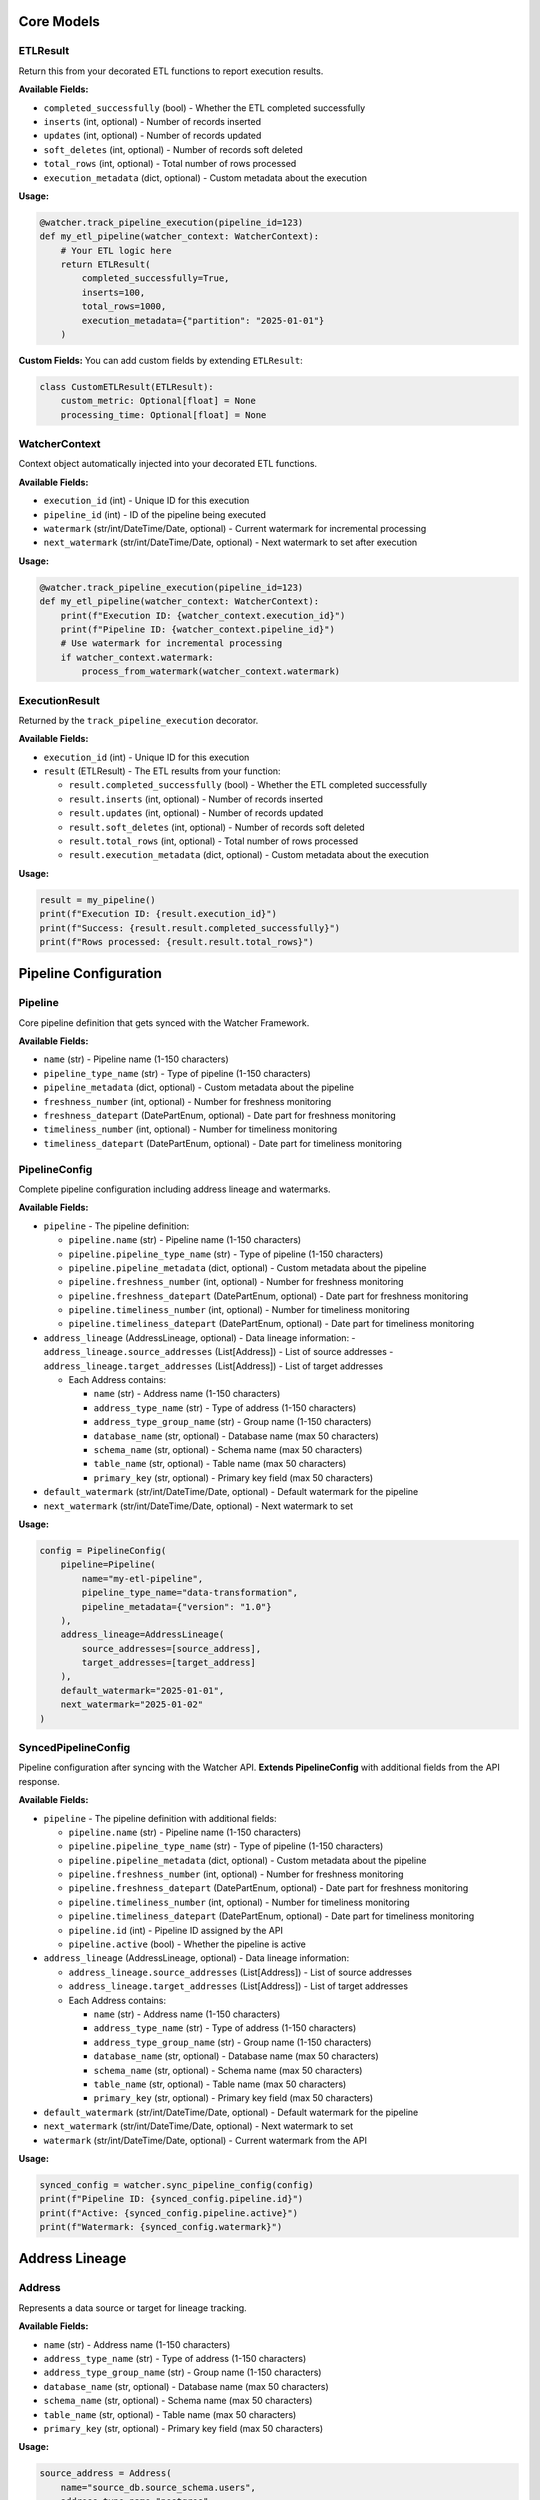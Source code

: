 Core Models
===========

ETLResult
---------

Return this from your decorated ETL functions to report execution results.

**Available Fields:**

- ``completed_successfully`` (bool) - Whether the ETL completed successfully
- ``inserts`` (int, optional) - Number of records inserted
- ``updates`` (int, optional) - Number of records updated  
- ``soft_deletes`` (int, optional) - Number of records soft deleted
- ``total_rows`` (int, optional) - Total number of rows processed
- ``execution_metadata`` (dict, optional) - Custom metadata about the execution

**Usage:**

.. code-block:: python

    @watcher.track_pipeline_execution(pipeline_id=123)
    def my_etl_pipeline(watcher_context: WatcherContext):
        # Your ETL logic here
        return ETLResult(
            completed_successfully=True,
            inserts=100,
            total_rows=1000,
            execution_metadata={"partition": "2025-01-01"}
        )

**Custom Fields:**
You can add custom fields by extending ``ETLResult``:

.. code-block:: python

    class CustomETLResult(ETLResult):
        custom_metric: Optional[float] = None
        processing_time: Optional[float] = None

WatcherContext
-----------------------

Context object automatically injected into your decorated ETL functions.

**Available Fields:**

- ``execution_id`` (int) - Unique ID for this execution
- ``pipeline_id`` (int) - ID of the pipeline being executed
- ``watermark`` (str/int/DateTime/Date, optional) - Current watermark for incremental processing
- ``next_watermark`` (str/int/DateTime/Date, optional) - Next watermark to set after execution

**Usage:**

.. code-block:: python

    @watcher.track_pipeline_execution(pipeline_id=123)
    def my_etl_pipeline(watcher_context: WatcherContext):
        print(f"Execution ID: {watcher_context.execution_id}")
        print(f"Pipeline ID: {watcher_context.pipeline_id}")
        # Use watermark for incremental processing
        if watcher_context.watermark:
            process_from_watermark(watcher_context.watermark)

ExecutionResult
---------------

Returned by the ``track_pipeline_execution`` decorator.

**Available Fields:**

- ``execution_id`` (int) - Unique ID for this execution
- ``result`` (ETLResult) - The ETL results from your function:

  - ``result.completed_successfully`` (bool) - Whether the ETL completed successfully
  - ``result.inserts`` (int, optional) - Number of records inserted
  - ``result.updates`` (int, optional) - Number of records updated
  - ``result.soft_deletes`` (int, optional) - Number of records soft deleted
  - ``result.total_rows`` (int, optional) - Total number of rows processed
  - ``result.execution_metadata`` (dict, optional) - Custom metadata about the execution

**Usage:**

.. code-block:: python

    result = my_pipeline()
    print(f"Execution ID: {result.execution_id}")
    print(f"Success: {result.result.completed_successfully}")
    print(f"Rows processed: {result.result.total_rows}")

Pipeline Configuration
======================

Pipeline
--------

Core pipeline definition that gets synced with the Watcher Framework.

**Available Fields:**

- ``name`` (str) - Pipeline name (1-150 characters)
- ``pipeline_type_name`` (str) - Type of pipeline (1-150 characters)
- ``pipeline_metadata`` (dict, optional) - Custom metadata about the pipeline
- ``freshness_number`` (int, optional) - Number for freshness monitoring
- ``freshness_datepart`` (DatePartEnum, optional) - Date part for freshness monitoring
- ``timeliness_number`` (int, optional) - Number for timeliness monitoring  
- ``timeliness_datepart`` (DatePartEnum, optional) - Date part for timeliness monitoring

PipelineConfig
--------------

Complete pipeline configuration including address lineage and watermarks.

**Available Fields:**

- ``pipeline`` - The pipeline definition:

  - ``pipeline.name`` (str) - Pipeline name (1-150 characters)
  - ``pipeline.pipeline_type_name`` (str) - Type of pipeline (1-150 characters)
  - ``pipeline.pipeline_metadata`` (dict, optional) - Custom metadata about the pipeline
  - ``pipeline.freshness_number`` (int, optional) - Number for freshness monitoring
  - ``pipeline.freshness_datepart`` (DatePartEnum, optional) - Date part for freshness monitoring
  - ``pipeline.timeliness_number`` (int, optional) - Number for timeliness monitoring
  - ``pipeline.timeliness_datepart`` (DatePartEnum, optional) - Date part for timeliness monitoring

- ``address_lineage`` (AddressLineage, optional) - Data lineage information:
  - ``address_lineage.source_addresses`` (List[Address]) - List of source addresses
  - ``address_lineage.target_addresses`` (List[Address]) - List of target addresses

  - Each Address contains:

    - ``name`` (str) - Address name (1-150 characters)
    - ``address_type_name`` (str) - Type of address (1-150 characters)
    - ``address_type_group_name`` (str) - Group name (1-150 characters)
    - ``database_name`` (str, optional) - Database name (max 50 characters)
    - ``schema_name`` (str, optional) - Schema name (max 50 characters)
    - ``table_name`` (str, optional) - Table name (max 50 characters)
    - ``primary_key`` (str, optional) - Primary key field (max 50 characters)

- ``default_watermark`` (str/int/DateTime/Date, optional) - Default watermark for the pipeline
- ``next_watermark`` (str/int/DateTime/Date, optional) - Next watermark to set

**Usage:**

.. code-block:: python

    config = PipelineConfig(
        pipeline=Pipeline(
            name="my-etl-pipeline",
            pipeline_type_name="data-transformation",
            pipeline_metadata={"version": "1.0"}
        ),
        address_lineage=AddressLineage(
            source_addresses=[source_address],
            target_addresses=[target_address]
        ),
        default_watermark="2025-01-01",
        next_watermark="2025-01-02"
    )

SyncedPipelineConfig
--------------------

Pipeline configuration after syncing with the Watcher API. **Extends PipelineConfig** with additional fields from the API response.

**Available Fields:**

- ``pipeline`` - The pipeline definition with additional fields:

  - ``pipeline.name`` (str) - Pipeline name (1-150 characters)
  - ``pipeline.pipeline_type_name`` (str) - Type of pipeline (1-150 characters)
  - ``pipeline.pipeline_metadata`` (dict, optional) - Custom metadata about the pipeline
  - ``pipeline.freshness_number`` (int, optional) - Number for freshness monitoring
  - ``pipeline.freshness_datepart`` (DatePartEnum, optional) - Date part for freshness monitoring
  - ``pipeline.timeliness_number`` (int, optional) - Number for timeliness monitoring
  - ``pipeline.timeliness_datepart`` (DatePartEnum, optional) - Date part for timeliness monitoring
  - ``pipeline.id`` (int) - Pipeline ID assigned by the API
  - ``pipeline.active`` (bool) - Whether the pipeline is active

- ``address_lineage`` (AddressLineage, optional) - Data lineage information:

  - ``address_lineage.source_addresses`` (List[Address]) - List of source addresses
  - ``address_lineage.target_addresses`` (List[Address]) - List of target addresses

  - Each Address contains:

    - ``name`` (str) - Address name (1-150 characters)
    - ``address_type_name`` (str) - Type of address (1-150 characters)
    - ``address_type_group_name`` (str) - Group name (1-150 characters)
    - ``database_name`` (str, optional) - Database name (max 50 characters)
    - ``schema_name`` (str, optional) - Schema name (max 50 characters)
    - ``table_name`` (str, optional) - Table name (max 50 characters)
    - ``primary_key`` (str, optional) - Primary key field (max 50 characters)
- ``default_watermark`` (str/int/DateTime/Date, optional) - Default watermark for the pipeline

- ``next_watermark`` (str/int/DateTime/Date, optional) - Next watermark to set
- ``watermark`` (str/int/DateTime/Date, optional) - Current watermark from the API

**Usage:**

.. code-block:: python

    synced_config = watcher.sync_pipeline_config(config)
    print(f"Pipeline ID: {synced_config.pipeline.id}")
    print(f"Active: {synced_config.pipeline.active}")
    print(f"Watermark: {synced_config.watermark}")

Address Lineage
============

Address
-------

Represents a data source or target for lineage tracking.

**Available Fields:**

- ``name`` (str) - Address name (1-150 characters)
- ``address_type_name`` (str) - Type of address (1-150 characters)
- ``address_type_group_name`` (str) - Group name (1-150 characters)
- ``database_name`` (str, optional) - Database name (max 50 characters)
- ``schema_name`` (str, optional) - Schema name (max 50 characters)
- ``table_name`` (str, optional) - Table name (max 50 characters)
- ``primary_key`` (str, optional) - Primary key field (max 50 characters)

**Usage:**

.. code-block:: python

    source_address = Address(
        name="source_db.source_schema.users",
        address_type_name="postgres",
        address_type_group_name="database",
        database_name="source_db",
        schema_name="public",
        table_name="users",
        primary_key="user_id"
    )

AddressLineage
--------------

Defines the data lineage between source and target addresses.

**Available Fields:**

- ``source_addresses`` (List[Address]) - List of source addresses:
  - Each Address contains:
    - ``name`` (str) - Address name (1-150 characters)
    - ``address_type_name`` (str) - Type of address (1-150 characters)
    - ``address_type_group_name`` (str) - Group name (1-150 characters)
    - ``database_name`` (str, optional) - Database name (max 50 characters)
    - ``schema_name`` (str, optional) - Schema name (max 50 characters)
    - ``table_name`` (str, optional) - Table name (max 50 characters)
    - ``primary_key`` (str, optional) - Primary key field (max 50 characters)
- ``target_addresses`` (List[Address]) - List of target addresses:
  - Each Address contains:
    - ``name`` (str) - Address name (1-150 characters)
    - ``address_type_name`` (str) - Type of address (1-150 characters)
    - ``address_type_group_name`` (str) - Group name (1-150 characters)
    - ``database_name`` (str, optional) - Database name (max 50 characters)
    - ``schema_name`` (str, optional) - Schema name (max 50 characters)
    - ``table_name`` (str, optional) - Table name (max 50 characters)
    - ``primary_key`` (str, optional) - Primary key field (max 50 characters)

**Usage:**

.. code-block:: python

    lineage = AddressLineage(
        source_addresses=[source_address],
        target_addresses=[target_address]
    )

Error Handling
===============

WatcherAPIError
---------------

Raised for API-related errors with detailed context.

**Available Fields:**

- ``status_code`` (int, optional) - HTTP status code
- ``response_text`` (str, optional) - Response text from the API
- ``response_headers`` (dict, optional) - Response headers
- ``error_code`` (str, optional) - Specific error code from the API
- ``error_details`` (dict, optional) - Additional error details

**Usage:**

.. code-block:: python

    try:
        watcher.sync_pipeline_config(config)
    except WatcherAPIError as e:
        print(f"API Error: {e}")
        print(f"Status: {e.status_code}")
        print(f"Error Code: {e.error_code}")

WatcherNetworkError
-------------------

Raised for network/connection errors.

**Usage:**

.. code-block:: python

    try:
        watcher.sync_pipeline_config(config)
    except WatcherNetworkError as e:
        print(f"Network Error: {e}")
        # Handle network issues